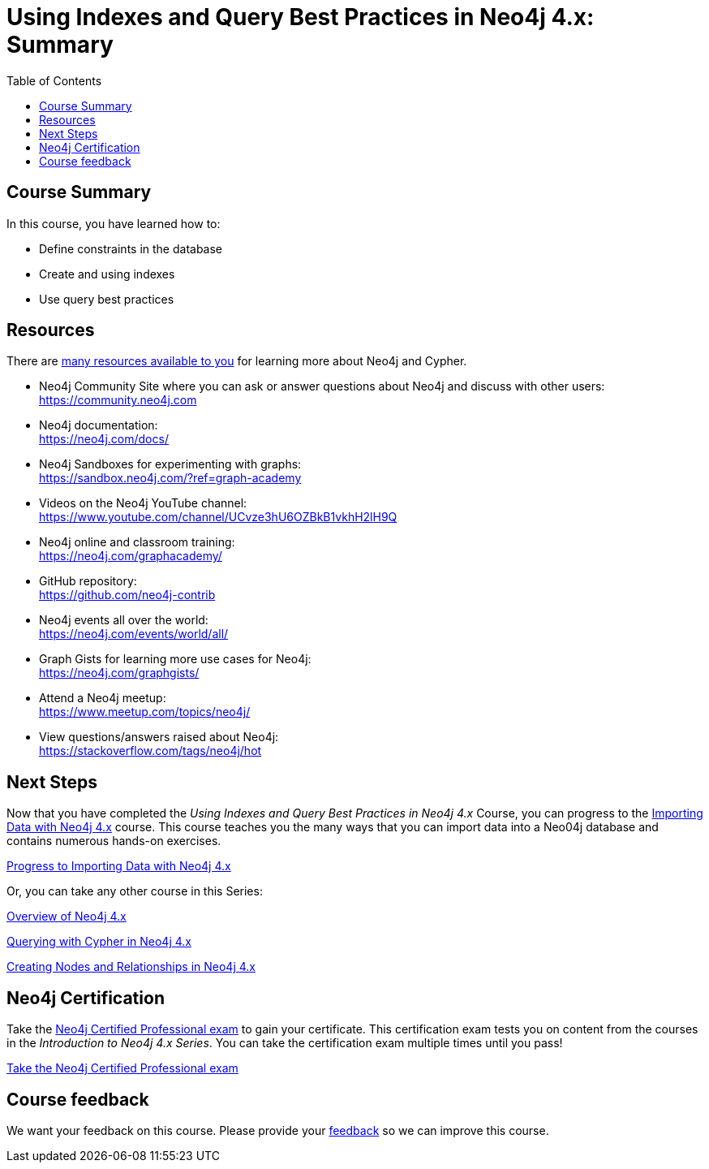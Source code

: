 = Using Indexes and Query Best Practices in Neo4j 4.x: Summary
:slug: 04-best-practices40-summary
:doctype: book
:toc: left
:toclevels: 3
//:imagesdir: ../images
:imagesdir: ../../../../4.0-intro-neo4j/modules/ROOT/images
:page-slug: {slug}
:page-layout: training
:page-certificate:
:page-module-duration-minutes: 5

== Course Summary

In this course, you have learned how to:

[square]
* Define constraints in the database
* Create and using indexes
* Use query best practices

ifdef::env-slides[]
== Resources - 1
endif::[]

ifndef::env-slides[]
== Resources
endif::[]

There are link:https://neo4j.com/developer/resources/[many resources available to you^] for learning more about Neo4j and Cypher.


* Neo4j Community Site where you can ask or answer questions about Neo4j and discuss with other users: +
  https://community.neo4j.com

* Neo4j documentation: +
  https://neo4j.com/docs/

ifdef::env-slides[]
== Resources - 2
endif::[]

* Neo4j Sandboxes for experimenting with graphs: +
  https://sandbox.neo4j.com/?ref=graph-academy

* Videos on  the Neo4j YouTube channel: +
  https://www.youtube.com/channel/UCvze3hU6OZBkB1vkhH2lH9Q

* Neo4j online and classroom training: +
  https://neo4j.com/graphacademy/

ifdef::env-slides[]
== Resources - 3
endif::[]


* GitHub repository: +
  https://github.com/neo4j-contrib

* Neo4j events all over the world: +
  https://neo4j.com/events/world/all/

ifdef::env-slides[]
== Resources - 4
endif::[]

* Graph Gists for learning more use cases for Neo4j: +
  https://neo4j.com/graphgists/

* Attend a Neo4j meetup: +
  https://www.meetup.com/topics/neo4j/

* View questions/answers raised about Neo4j: +
  https://stackoverflow.com/tags/neo4j/hot


== Next Steps

Now that you have completed the _Using Indexes and Query Best Practices in Neo4j 4.x_ Course, you can progress to the link:https://neo4j.com/graphacademy/training-importing-data-40/enrollment/[Importing Data with Neo4j 4.x^]
 course.
This course teaches you the many ways that you can import data into a Neo04j database and contains numerous hands-on exercises.

link:https://neo4j.com/graphacademy/training-importing-data-40/enrollment/[Progress to Importing Data with Neo4j 4.x^,role=button]

Or, you can take any other course in this Series:

link:https://neo4j.com/graphacademy/training-overview-40/enrollment/[Overview of Neo4j 4.x^]

link:https://neo4j.com/graphacademy/training-querying-40/enrollment/[Querying with Cypher in Neo4j 4.x^]

link:https://neo4j.com/graphacademy/training-updating-40/enrollment/[Creating Nodes and Relationships in Neo4j 4.x^]


== Neo4j Certification

Take the link:https://neo4j.com/graphacademy/neo4j-certification/[Neo4j Certified Professional exam] to gain your certificate.
This certification exam tests you on content from the courses in the _Introduction to Neo4j 4.x Series_.
You can take the certification exam multiple times until you pass!

link:https://neo4j.com/graphacademy/neo4j-certification/[Take the Neo4j Certified Professional exam^, role=button]


ifndef::env-slides[]
== Course feedback

We want your feedback on this course. Please provide your https://forms.gle/k6nhzMXiYFyUYUNs7[feedback] so we can improve this course.
endif::[]
